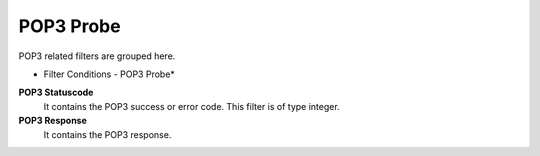 POP3 Probe
==========

POP3 related filters are grouped here.


.. image:: ../images/f-pop3probe.png
   :width: 100%

* Filter Conditions - POP3 Probe*



**POP3 Statuscode**
  It contains the POP3 success or error code. This filter is of type integer.

**POP3 Response**
  It contains the POP3 response.
